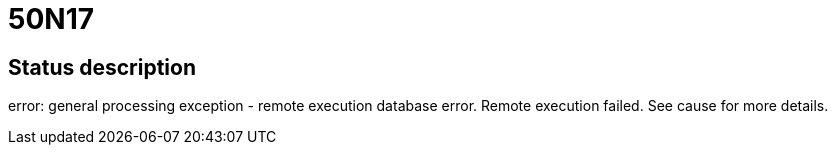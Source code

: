 = 50N17

== Status description
error: general processing exception - remote execution database error. Remote execution failed. See cause for more details.
